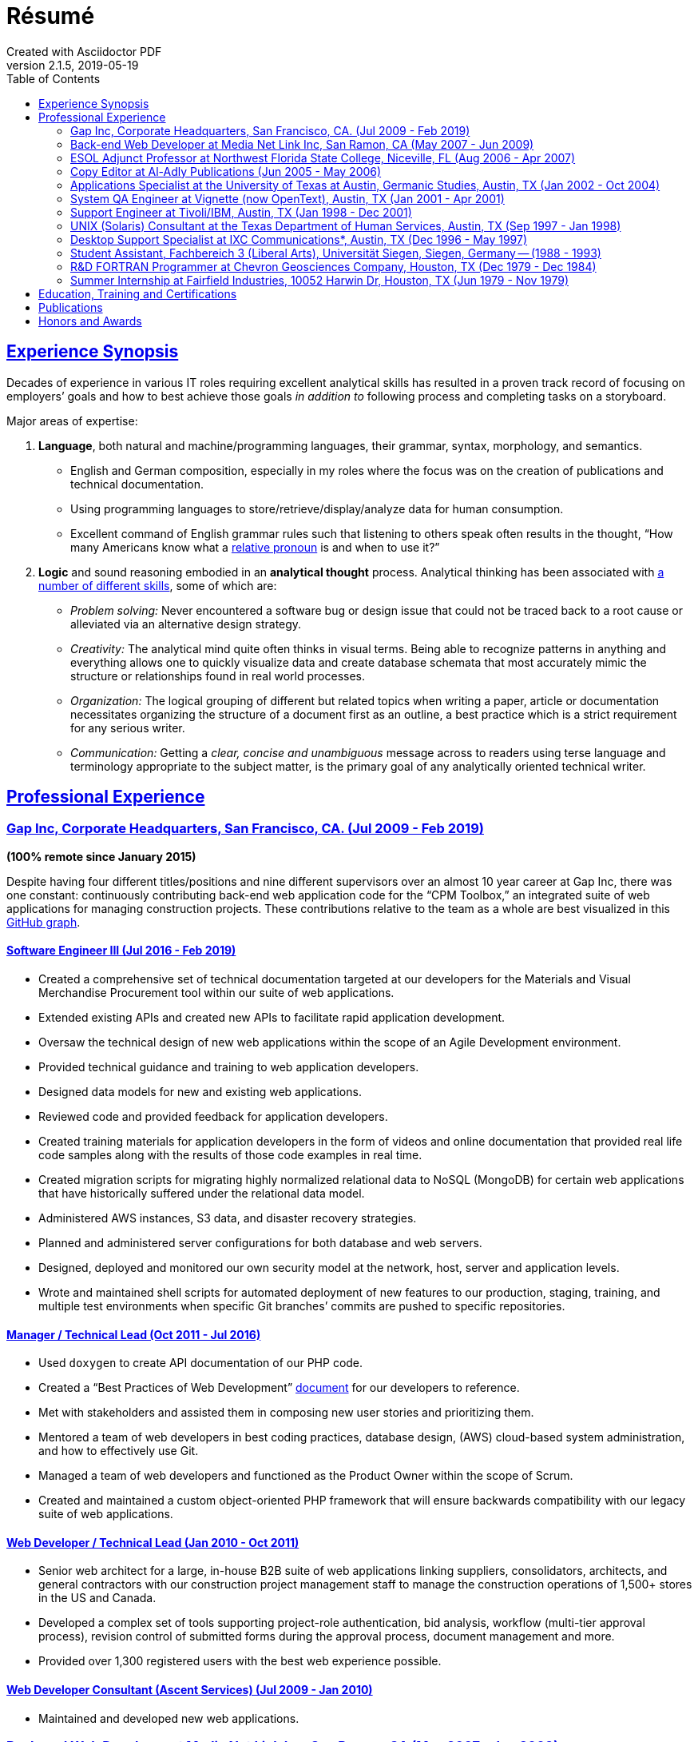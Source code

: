 = Résumé
:page-description: Résumé of John Kirch, technical writer and web developer. Skills: LaTeX, AsciiDoc, Jekyll, MongoDB, JavaScript, JSON, SQL, RESTful API, PHP, Perl, etc.
:page-layout: page
:page-permalink: /cv
:sectlinks: true
:toc: left
Created with Asciidoctor PDF
v2.1.5, 2019-05-19

== Experience Synopsis
Decades of experience in various IT roles requiring excellent analytical skills has resulted in a proven track record of focusing on employers`' goals and how to best achieve those goals _in addition to_ following process and completing tasks on a storyboard.

Major areas of expertise:

. *Language*, both natural and machine/programming languages, their grammar, syntax, morphology, and semantics.
* English and German composition, especially in my roles where the focus was on the creation of publications and technical documentation.
* Using programming languages to store/retrieve/display/analyze data for human consumption.
* Excellent command of English grammar rules such that listening to others speak often results in the thought, "`How many Americans know what a https://dictionary.cambridge.org/grammar/british-grammar/pronouns/relative-pronouns[relative pronoun] is and when to use it?`"
. *Logic* and sound reasoning embodied in an *analytical thought* process. Analytical thinking has been associated with https://blog.mindvalley.com/analytical-thinking-skills/[a number of different skills], some of which are:
* _Problem solving:_ Never encountered a software bug or design issue that could not be traced back to a root cause or alleviated via an alternative design strategy.
* _Creativity:_ The analytical mind quite often thinks in visual terms. Being able to recognize patterns in anything and everything allows one to quickly visualize data and create database schemata that most accurately mimic the structure or relationships found in real world processes.
* _Organization:_ The logical grouping of different but related topics when writing a paper, article or documentation necessitates organizing the structure of a document first as an outline, a best practice which is a strict requirement for any serious writer.
* _Communication:_ Getting a _clear, concise and unambiguous_ message across to readers using terse language and terminology appropriate to the subject matter, is the primary goal of any analytically oriented technical writer.

== Professional Experience

=== Gap Inc, Corporate Headquarters, San Francisco, CA. (Jul 2009 - Feb 2019) +
[maroon]#*(100% remote since January 2015)*#

Despite having four different titles/positions and nine different supervisors over an almost 10 year career at Gap Inc, there was one constant: continuously contributing back-end web application code for the "`CPM Toolbox,`" an integrated suite of web applications for managing construction projects.
These contributions relative to the team as a whole are best visualized in this link:assets/GitHubCommits_CPM-Toolbox_20090726-20190222.png[GitHub graph].

==== Software Engineer III (Jul 2016 - Feb 2019)
* Created a comprehensive set of technical documentation targeted at our developers for the Materials and Visual Merchandise Procurement tool within our suite of web applications.
* Extended existing APIs and created new APIs to facilitate rapid application development.
* Oversaw the technical design of new web applications within the scope of an Agile Development environment.
* Provided technical guidance and training to web application developers.
* Designed data models for new and existing web applications.
* Reviewed code and provided feedback for application developers.
* Created training materials for application developers in the form of videos and online documentation that provided real life code samples along with the results of those code examples in real time.
* Created migration scripts for migrating highly normalized relational data to NoSQL (MongoDB) for certain web applications that have historically suffered under the relational data model.
* Administered AWS instances, S3 data, and disaster recovery strategies.
* Planned and administered server configurations for both database and web servers.
* Designed, deployed and monitored our own security model at the network, host, server and application levels.
* Wrote and maintained shell scripts for automated deployment of new features to our production, staging, training, and multiple test environments when specific Git branches`' commits are pushed to specific repositories.

==== Manager / Technical Lead (Oct 2011 - Jul 2016)

* Used `doxygen` to create API documentation of our PHP code.
* Created a "`Best Practices of Web Development`" link:/2016/09/06/Best-Practices-of-Web-Development.html[document] for our developers to reference.
* Met with stakeholders and assisted them in composing new user stories and prioritizing them.
* Mentored a team of web developers in best coding practices, database design, (AWS) cloud-based system administration, and how to effectively use Git.
* Managed a team of web developers and functioned as the Product Owner within the scope of Scrum.
* Created and maintained a custom object-oriented PHP framework that will ensure backwards compatibility with our legacy suite of web applications.

==== Web Developer / Technical Lead (Jan 2010 - Oct 2011)
* Senior web architect for a large, in-house B2B suite of web applications linking suppliers, consolidators, architects, and general contractors with our construction project management staff to manage the construction operations of 1,500+ stores in the US and Canada.
* Developed a complex set of tools supporting project-role authentication, bid analysis, workflow (multi-tier approval process), revision control of submitted forms during the approval process, document management and more.
* Provided over 1,300 registered users with the best web experience possible.

==== Web Developer Consultant (Ascent Services) (Jul 2009 - Jan 2010)
* Maintained and developed new web applications.

=== Back-end Web Developer at Media Net Link Inc, San Ramon, CA (May 2007 - Jun 2009)
* Provided http://mnl.com/services/app_dev.php[web development services] for Cisco Systems internal business/sales capacity planning website using Perl CGI and Oracle 10g on a Solaris platform.
* Designed and developed PHP modules and PostgreSQL database schemata for both existing and emerging web products.
* Worked closely with front-end web developers to produce custom web applications for our clients.

=== ESOL Adjunct Professor at Northwest Florida State College, Niceville, FL (Aug 2006 - Apr 2007)
* Taught ESOL classes at 2 campuses.
* Taught ABE (Adult Basic Education) classes.


=== Copy Editor at Al-Adly Publications (Jun 2005 - May 2006)
* Copy editor for various publications.
* Provided consulting and technical support for the publication process.

=== Applications Specialist at the University of Texas at Austin, Germanic Studies, Austin, TX (Jan 2002 - Oct 2004)
* System administration of a departmental web server.
* Developed and maintained custom web applications for two separate websites:
** An internal site for staff to reconcile around 50 financial accounts
** A public site to provide details for current classes: Abstract, Syllabus, Reading Lists, etc.
* Provided desktop support to faculty and staff.

=== System QA Engineer at Vignette (now OpenText), Austin, TX (Jan 2001 - Apr 2001)
* Built configurations for QA testing.
* Maintained a custom PHP web application for providing metrics on QA test results.

=== Support Engineer at Tivoli/IBM, Austin, TX (Jan 1998 - Dec 2001)
* Provided level 2 customer support for the http://www.softpanorama.org/Admin/Tivoli/TEC/index.shtml[Tivoli Enterprise Console].
* Built similar http://publib.boulder.ibm.com/tividd/td/tec/SC32-1233-00/en_US/PDF/ecoimst.pdf[server configurations] on AIX, HP-UX, and Solaris platforms connected to a required database server (DB2, Oracle, or Sybase) to replicate customers`' configurations as closely as possible.
* Designed and maintained a team website for managing a knowledge base of support-centric issues.

=== UNIX (Solaris) Consultant at the Texas Department of Human Services, Austin, TX (Sep 1997 - Jan 1998)
* Worked through two consulting agencies (https://www.appliedis.com/[Applied Information Sciences, Inc.] and https://www.geologics.com/[GeoLogics Corporation])
* Was part of the GeoLogics team that was tasked with deploying https://en.wikipedia.org/wiki/CA_Harvest_Software_Change_Manager[CCC/Harvest] (was later acquired by CA), an SCM client/server system that was to be used in preparation for the Y2K event.
* Single-handedly wrote a scheduler in `sybperl` as a consultant working through Applied Information Sciences to automate the execution of several `sybperl` scripts that had to be run at various times of the month (some by specific weekdays, others by day of the month) many of which with dependencies, for example, script _y_ is only launched on successful completion of script _x_, otherwise run script _z_, etc.
No test environment was available.
This had to be developed in the production environment.
If it did not work, thousands of Texans on welfare would not receive their benefits.
It worked the first time without any complications.

=== Desktop Support Specialist at IXC Communications*, Austin, TX (Dec 1996 - May 1997)
* Provided support to over 100 users on Windows NT, Solaris, and Novell networks.

*Acquired by Cincinnati Bell Inc in 1999, then Broadwing Corporation in 2004, and then Level 3 Communications in 2007.

=== Student Assistant, Fachbereich 3 (Liberal Arts), Universität Siegen, Siegen, Germany -- (1988 - 1993)
* Translated German correspondence into English for https://de.wikipedia.org/wiki/Helmut_Kreuzer[Professor Helmut Kreuzer].
* Proofread and edited English language abstracts and articles.
* Typeset an entire publication using https://en.wikipedia.org/wiki/LaTeX[`LaTeX`], https://www.booklooker.de/B%C3%BCcher/Hartmut-Hrsg-Froeschle+Suevica-Band-6-Beitr%C3%A4ge-zur-schw%C3%A4bischen-Literatur-und-Geistesgeschichte/id/A024nT0z01ZZw[_Suevica: Band 6 -- Beiträge zur schwäbischen Literatur- und Geistesgeschichte_, Hartmut Fröschle (Hrsg.), Stuttgart, Hans-Dieter Heinz Akademischer Verlag, 1991.]

=== R&D FORTRAN Programmer at Chevron Geosciences Company, Houston, TX (Dec 1979 - Dec 1984)
* Data processing of geophysical data (first 6 months on the job).
* Systems support for mainframe issues on jobs submitted from Calgary (for about 4 months).
* Served as a FORTRAN programmer testing new experimental algorithms in R&D, a small team of five engineers, which included Chevron's Chief Geophysicist, Roger Judson, and two other senior geophysicists.

=== Summer Internship at Fairfield Industries, 10052 Harwin Dr, Houston, TX (Jun 1979 - Nov 1979)
* This internship was offered while touring the various Houston-based oil exploration companies as part of the link:#_honors-and-awards[SEG Special Award] received at the 29^th^ International Science and Engineering Fair.
* Coded geometry for &frac14; millisecond, high resolution, marine seismic data.

== Education, Training and Certifications
* https://www.coursera.org/account/accomplishments/verify/PMZE8V3JHTDP[Machine Learning], Stanford taught by Andrew Ng, 07/13/2017.
* CELTA: University of Cambridge Certificate in TEFL, https://passthecelta.com/faq/how-is-the-celta-graded/[Pass (Grade B)], awarded 01/17/2005. Center Number US072, Accreditation Number 100/2664/2, Certificate Number ccpf214887.
* BA, University of Texas at Austin, Austin, TX, Summer 1996, Major: German, GPA 3.916
* _Zwischenprüfung_, Universität Siegen, Siegen, Germany. Master`'s program. Major: Medieval German Literature and Linguistics. Minor: English Literature and Linguistics.

== Publications
* Kirch, John. "`Microsoft Windows NT Server 4.0 versus UNIX.`" _AUUGN_ (the journal of the Australian Unix Users`' Group) 19, no. 3 (August 1998): 12–27. +
The popularity of the
link:nt-vs-unix/en.html[online version], from which the _AUUGN_ print edition was derived, was so enormous that volunteers translated it into
link:nt-vs-unix/cn[Chinese], Croatian,
link:nt-vs-unix/cz.html[Czech],
link:nt-vs-unix/fr.html[French],
link:nt-vs-unix/de.html[German],
link:nt-vs-unix/id.html[Indonesian],
link:nt-vs-unix/jp.html[Japanese],
link:nt-vs-unix/kr.html[Korean],
link:nt-vs-unix/pt.html[Portuguese],
link:nt-vs-unix/ru.html[Russian], and Spanish.
* Zalan, S.E., Roger Judson, and John Kirch. "`Optimal Use of Iterative Stacking.`" Paper presented at the Intercompany Geophysical Conference by Chevron Geosciences Company, Incline Village, NV, October 21–26, 1984.

== Honors and Awards
* **One year, Full Stipendium from the https://en.wikipedia.org/wiki/German_Academic_Exchange_Service[DAAD]** for participating in a **Masters Program at the Universität Siegen, Germany** +
Only two recipients were chosen each year based on academic excellence within the German Studies Department at the University of Houston. The official letter from the Universität Siegen is dated May 14, 1986.
* **29^th^ International Science & Engineering Fair, Anaheim, CA. May 1978** +
** **Special Award** from the **AAPG** (American Association of Petroleum Geologists) +
Received full tuition and travel expenses paid for attending the https://fieldcamp.missouri.edu/camp-history[University of Missouri Geology Field Camp at the Branson Field Laboratory], located in the Shoshone National Forest near Lander, Wyoming.
** ** Special Award** from the https://seg.org[SEG] +
One of only two recipients awarded a 5-day tour of various seismic exploration companies in Houston, including Fairfield Industries, specializing in high resolution offshore oil exploration.
Was offered a summer internship at Fairfield Industries.
* **28^th^ International Science & Engineering Fair, Cleveland, OH. May 1977** +
**Special Award** from the https://seg.org[SEG] +
One of only two recipients awarded a 5-day tour of various seismic exploration companies in Houston, including Seiscom-Delta Corporation and a chance to spend an afternoon with https://en.wikipedia.org/wiki/Robert_E%2E_Sheriff[Robert E. Sheriff] who inscribed a copy of his https://library.seg.org/doi/book/10.1190/1.9781560802969[_Encyclopedic Dictionary of Exploration Geophysics_], Society of Exploration Geophysicists, 1973.
